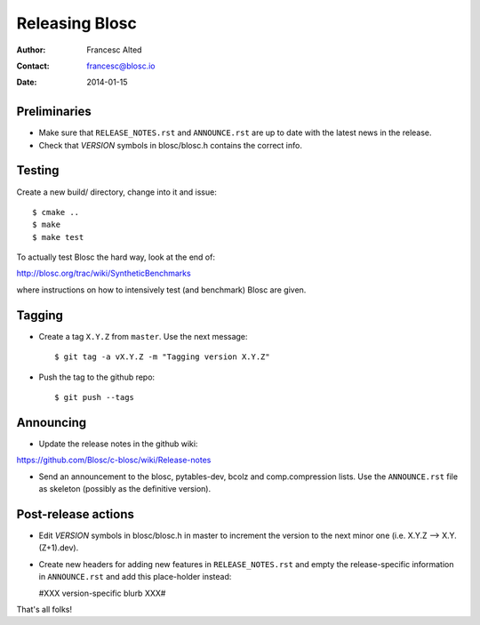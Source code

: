 ================
Releasing Blosc
================

:Author: Francesc Alted
:Contact: francesc@blosc.io
:Date: 2014-01-15


Preliminaries
-------------

- Make sure that ``RELEASE_NOTES.rst`` and ``ANNOUNCE.rst`` are up to
  date with the latest news in the release.

- Check that *VERSION* symbols in blosc/blosc.h contains the correct info.

Testing
-------

Create a new build/ directory, change into it and issue::

  $ cmake ..
  $ make
  $ make test

To actually test Blosc the hard way, look at the end of:

http://blosc.org/trac/wiki/SyntheticBenchmarks

where instructions on how to intensively test (and benchmark) Blosc
are given.


Tagging
-------

- Create a tag ``X.Y.Z`` from ``master``.  Use the next message::

    $ git tag -a vX.Y.Z -m "Tagging version X.Y.Z"

- Push the tag to the github repo::

    $ git push --tags


Announcing
----------

- Update the release notes in the github wiki:

https://github.com/Blosc/c-blosc/wiki/Release-notes

- Send an announcement to the blosc, pytables-dev, bcolz and
  comp.compression lists.  Use the ``ANNOUNCE.rst`` file as skeleton
  (possibly as the definitive version).

Post-release actions
--------------------

- Edit *VERSION* symbols in blosc/blosc.h in master to increment the
  version to the next minor one (i.e. X.Y.Z --> X.Y.(Z+1).dev).

- Create new headers for adding new features in ``RELEASE_NOTES.rst``
  and empty the release-specific information in ``ANNOUNCE.rst`` and
  add this place-holder instead:

  #XXX version-specific blurb XXX#


That's all folks!


.. Local Variables:
.. mode: rst
.. coding: utf-8
.. fill-column: 70
.. End:
